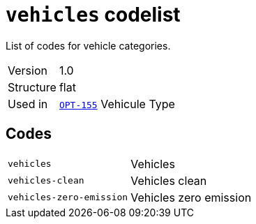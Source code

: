 = `vehicles` codelist
:navtitle: Codelists

List of codes for vehicle categories.
[horizontal]
Version:: 1.0
Structure:: flat
Used in:: xref:business-terms/OPT-155.adoc[`OPT-155`] Vehicule Type

== Codes
[horizontal]
  `vehicles`::: Vehicles
  `vehicles-clean`::: Vehicles clean
  `vehicles-zero-emission`::: Vehicles zero emission

